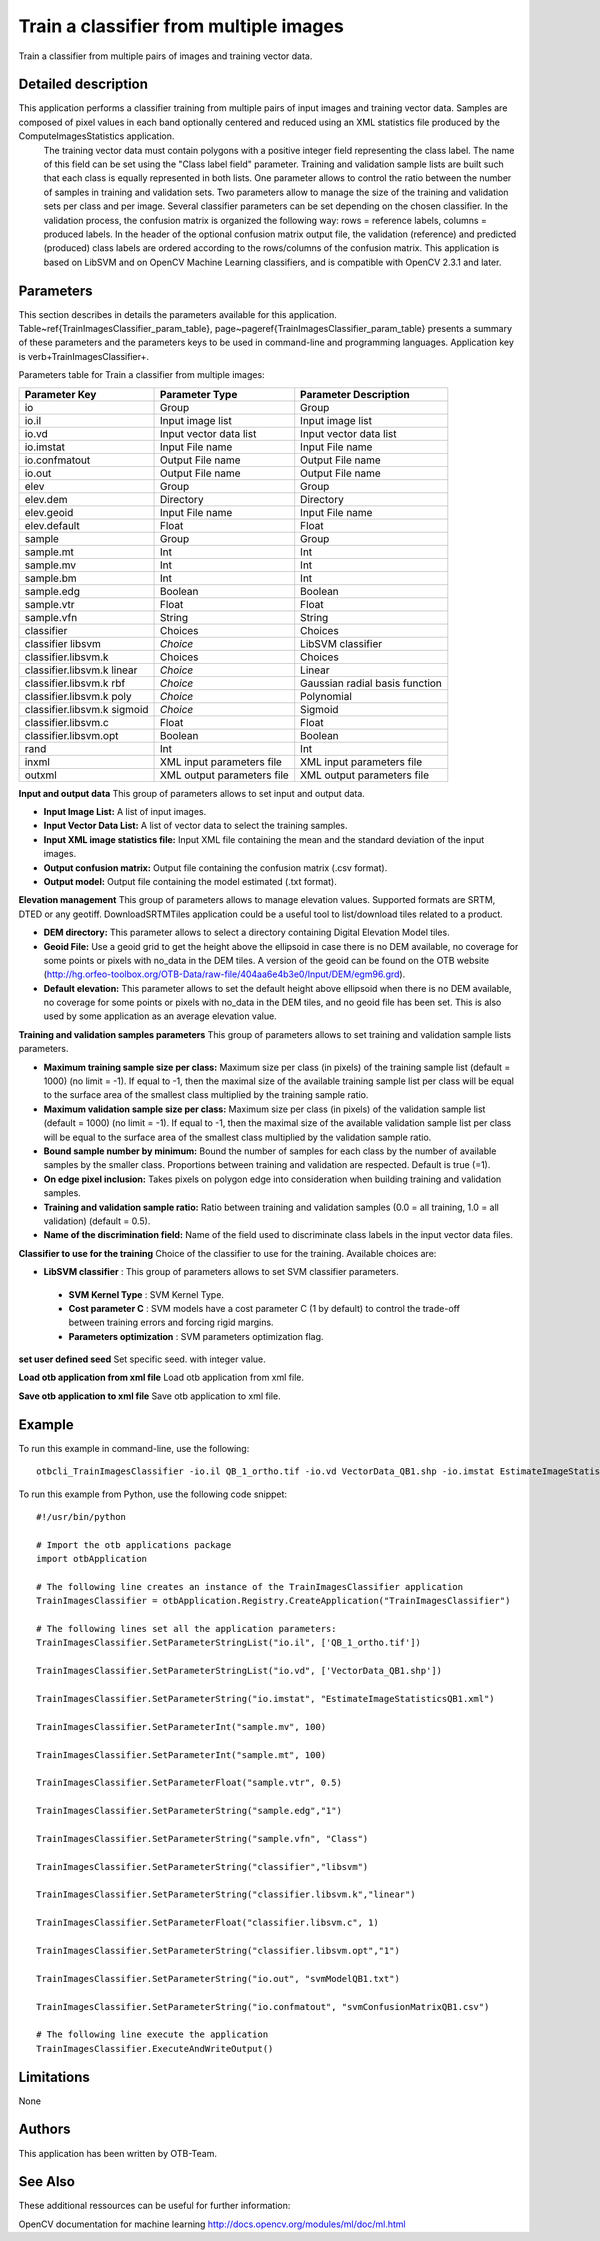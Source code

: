 Train a classifier from multiple images
^^^^^^^^^^^^^^^^^^^^^^^^^^^^^^^^^^^^^^^

Train a classifier from multiple pairs of images and training vector data.

Detailed description
--------------------

This application performs a classifier training from multiple pairs of input images and training vector data. Samples are composed of pixel values in each band optionally centered and reduced using an XML statistics file produced by the ComputeImagesStatistics application.
 The training vector data must contain polygons with a positive integer field representing the class label. The name of this field can be set using the "Class label field" parameter. Training and validation sample lists are built such that each class is equally represented in both lists. One parameter allows to control the ratio between the number of samples in training and validation sets. Two parameters allow to manage the size of the training and validation sets per class and per image.
 Several classifier parameters can be set depending on the chosen classifier. In the validation process, the confusion matrix is organized the following way: rows = reference labels, columns = produced labels. In the header of the optional confusion matrix output file, the validation (reference) and predicted (produced) class labels are ordered according to the rows/columns of the confusion matrix.
 This application is based on LibSVM and on OpenCV Machine Learning classifiers, and is compatible with OpenCV 2.3.1 and later.

Parameters
----------

This section describes in details the parameters available for this application. Table~\ref{TrainImagesClassifier_param_table}, page~\pageref{TrainImagesClassifier_param_table} presents a summary of these parameters and the parameters keys to be used in command-line and programming languages. Application key is \verb+TrainImagesClassifier+.

Parameters table for Train a classifier from multiple images:

+---------------------------+--------------------------+------------------------------------------+
|Parameter Key              |Parameter Type            |Parameter Description                     |
+===========================+==========================+==========================================+
|io                         |Group                     |Group                                     |
+---------------------------+--------------------------+------------------------------------------+
|io.il                      |Input image list          |Input image list                          |
+---------------------------+--------------------------+------------------------------------------+
|io.vd                      |Input vector data list    |Input vector data list                    |
+---------------------------+--------------------------+------------------------------------------+
|io.imstat                  |Input File name           |Input File name                           |
+---------------------------+--------------------------+------------------------------------------+
|io.confmatout              |Output File name          |Output File name                          |
+---------------------------+--------------------------+------------------------------------------+
|io.out                     |Output File name          |Output File name                          |
+---------------------------+--------------------------+------------------------------------------+
|elev                       |Group                     |Group                                     |
+---------------------------+--------------------------+------------------------------------------+
|elev.dem                   |Directory                 |Directory                                 |
+---------------------------+--------------------------+------------------------------------------+
|elev.geoid                 |Input File name           |Input File name                           |
+---------------------------+--------------------------+------------------------------------------+
|elev.default               |Float                     |Float                                     |
+---------------------------+--------------------------+------------------------------------------+
|sample                     |Group                     |Group                                     |
+---------------------------+--------------------------+------------------------------------------+
|sample.mt                  |Int                       |Int                                       |
+---------------------------+--------------------------+------------------------------------------+
|sample.mv                  |Int                       |Int                                       |
+---------------------------+--------------------------+------------------------------------------+
|sample.bm                  |Int                       |Int                                       |
+---------------------------+--------------------------+------------------------------------------+
|sample.edg                 |Boolean                   |Boolean                                   |
+---------------------------+--------------------------+------------------------------------------+
|sample.vtr                 |Float                     |Float                                     |
+---------------------------+--------------------------+------------------------------------------+
|sample.vfn                 |String                    |String                                    |
+---------------------------+--------------------------+------------------------------------------+
|classifier                 |Choices                   |Choices                                   |
+---------------------------+--------------------------+------------------------------------------+
|classifier libsvm          | *Choice*                 |LibSVM classifier                         |
+---------------------------+--------------------------+------------------------------------------+
|classifier.libsvm.k        |Choices                   |Choices                                   |
+---------------------------+--------------------------+------------------------------------------+
|classifier.libsvm.k linear | *Choice*                 |Linear                                    |
+---------------------------+--------------------------+------------------------------------------+
|classifier.libsvm.k rbf    | *Choice*                 |Gaussian radial basis function            |
+---------------------------+--------------------------+------------------------------------------+
|classifier.libsvm.k poly   | *Choice*                 |Polynomial                                |
+---------------------------+--------------------------+------------------------------------------+
|classifier.libsvm.k sigmoid| *Choice*                 |Sigmoid                                   |
+---------------------------+--------------------------+------------------------------------------+
|classifier.libsvm.c        |Float                     |Float                                     |
+---------------------------+--------------------------+------------------------------------------+
|classifier.libsvm.opt      |Boolean                   |Boolean                                   |
+---------------------------+--------------------------+------------------------------------------+
|rand                       |Int                       |Int                                       |
+---------------------------+--------------------------+------------------------------------------+
|inxml                      |XML input parameters file |XML input parameters file                 |
+---------------------------+--------------------------+------------------------------------------+
|outxml                     |XML output parameters file|XML output parameters file                |
+---------------------------+--------------------------+------------------------------------------+

**Input and output data**
This group of parameters allows to set input and output data.

- **Input Image List:** A list of input images.

- **Input Vector Data List:** A list of vector data to select the training samples.

- **Input XML image statistics file:** Input XML file containing the mean and the standard deviation of the input images.

- **Output confusion matrix:** Output file containing the confusion matrix (.csv format).

- **Output model:** Output file containing the model estimated (.txt format).



**Elevation management**
This group of parameters allows to manage elevation values. Supported formats are SRTM, DTED or any geotiff. DownloadSRTMTiles application could be a useful tool to list/download tiles related to a product.

- **DEM directory:** This parameter allows to select a directory containing Digital Elevation Model tiles.

- **Geoid File:** Use a geoid grid to get the height above the ellipsoid in case there is no DEM available, no coverage for some points or pixels with no_data in the DEM tiles. A version of the geoid can be found on the OTB website (http://hg.orfeo-toolbox.org/OTB-Data/raw-file/404aa6e4b3e0/Input/DEM/egm96.grd).

- **Default elevation:** This parameter allows to set the default height above ellipsoid when there is no DEM available, no coverage for some points or pixels with no_data in the DEM tiles, and no geoid file has been set. This is also used by some application as an average elevation value.



**Training and validation samples parameters**
This group of parameters allows to set training and validation sample lists parameters.

- **Maximum training sample size per class:** Maximum size per class (in pixels) of the training sample list (default = 1000) (no limit = -1). If equal to -1, then the maximal size of the available training sample list per class will be equal to the surface area of the smallest class multiplied by the training sample ratio.

- **Maximum validation sample size per class:** Maximum size per class (in pixels) of the validation sample list (default = 1000) (no limit = -1). If equal to -1, then the maximal size of the available validation sample list per class will be equal to the surface area of the smallest class multiplied by the validation sample ratio.

- **Bound sample number by minimum:** Bound the number of samples for each class by the number of available samples by the smaller class. Proportions between training and validation are respected. Default is true (=1).

- **On edge pixel inclusion:** Takes pixels on polygon edge into consideration when building training and validation samples.

- **Training and validation sample ratio:** Ratio between training and validation samples (0.0 = all training, 1.0 = all validation) (default = 0.5).

- **Name of the discrimination field:** Name of the field used to discriminate class labels in the input vector data files.



**Classifier to use for the training**
Choice of the classifier to use for the training. Available choices are: 

- **LibSVM classifier** : This group of parameters allows to set SVM classifier parameters.


 - **SVM Kernel Type** : SVM Kernel Type.

 - **Cost parameter C** : SVM models have a cost parameter C (1 by default) to control the trade-off between training errors and forcing rigid margins.

 - **Parameters optimization** : SVM parameters optimization flag.



**set user defined seed**
Set specific seed. with integer value.

**Load otb application from xml file**
Load otb application from xml file.

**Save otb application to xml file**
Save otb application to xml file.

Example
-------

To run this example in command-line, use the following: 
::

	otbcli_TrainImagesClassifier -io.il QB_1_ortho.tif -io.vd VectorData_QB1.shp -io.imstat EstimateImageStatisticsQB1.xml -sample.mv 100 -sample.mt 100 -sample.vtr 0.5 -sample.edg false -sample.vfn Class -classifier libsvm -classifier.libsvm.k linear -classifier.libsvm.c 1 -classifier.libsvm.opt false -io.out svmModelQB1.txt -io.confmatout svmConfusionMatrixQB1.csv

To run this example from Python, use the following code snippet: 

::

	#!/usr/bin/python

	# Import the otb applications package
	import otbApplication

	# The following line creates an instance of the TrainImagesClassifier application 
	TrainImagesClassifier = otbApplication.Registry.CreateApplication("TrainImagesClassifier")

	# The following lines set all the application parameters:
	TrainImagesClassifier.SetParameterStringList("io.il", ['QB_1_ortho.tif'])

	TrainImagesClassifier.SetParameterStringList("io.vd", ['VectorData_QB1.shp'])

	TrainImagesClassifier.SetParameterString("io.imstat", "EstimateImageStatisticsQB1.xml")

	TrainImagesClassifier.SetParameterInt("sample.mv", 100)

	TrainImagesClassifier.SetParameterInt("sample.mt", 100)

	TrainImagesClassifier.SetParameterFloat("sample.vtr", 0.5)

	TrainImagesClassifier.SetParameterString("sample.edg","1")

	TrainImagesClassifier.SetParameterString("sample.vfn", "Class")

	TrainImagesClassifier.SetParameterString("classifier","libsvm")

	TrainImagesClassifier.SetParameterString("classifier.libsvm.k","linear")

	TrainImagesClassifier.SetParameterFloat("classifier.libsvm.c", 1)

	TrainImagesClassifier.SetParameterString("classifier.libsvm.opt","1")

	TrainImagesClassifier.SetParameterString("io.out", "svmModelQB1.txt")

	TrainImagesClassifier.SetParameterString("io.confmatout", "svmConfusionMatrixQB1.csv")

	# The following line execute the application
	TrainImagesClassifier.ExecuteAndWriteOutput()

Limitations
-----------

None

Authors
-------

This application has been written by OTB-Team.

See Also
--------

These additional ressources can be useful for further information: 

OpenCV documentation for machine learning http://docs.opencv.org/modules/ml/doc/ml.html

